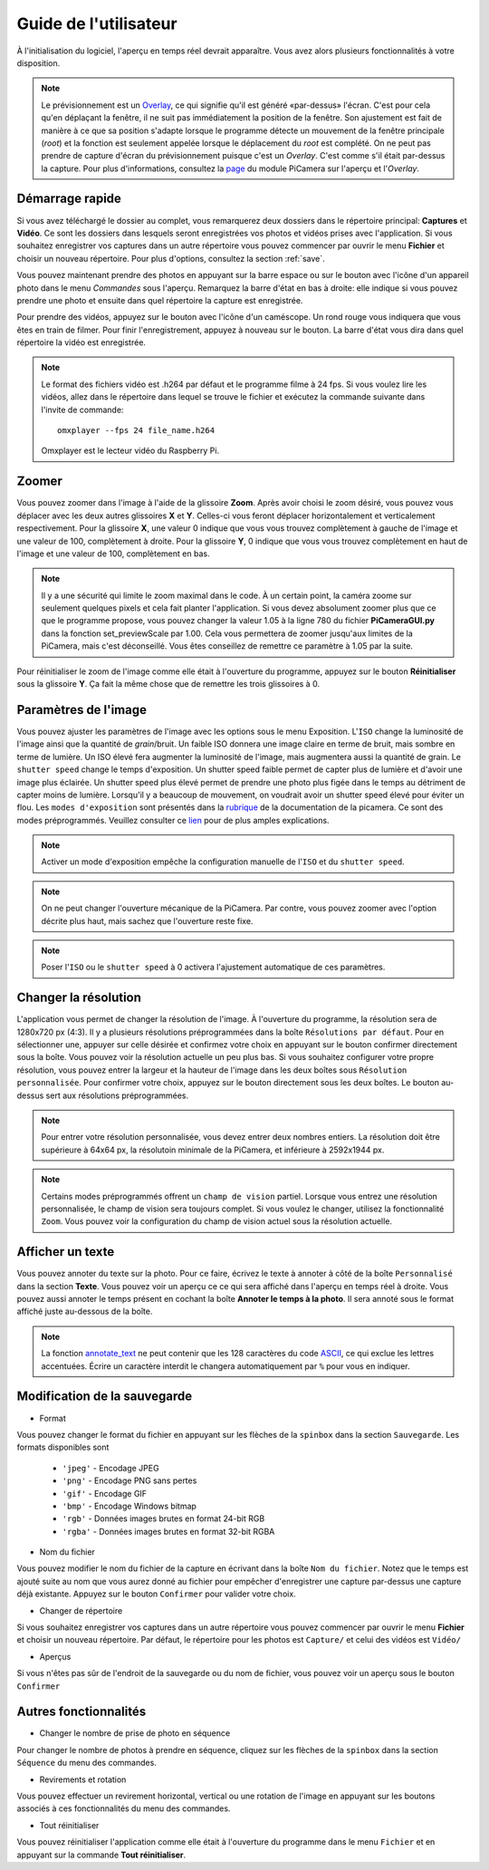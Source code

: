 .. _userguide:

======================
Guide de l'utilisateur
======================

À l'initialisation du logiciel, l'aperçu en temps réel devrait apparaître. Vous avez alors plusieurs fonctionnalités à votre disposition.

.. note:: 

	Le prévisionnement est un `Overlay`_, ce qui signifie qu'il est généré «par-dessus» l'écran.
	C'est pour cela qu'en déplaçant la fenêtre, il ne suit pas immédiatement la position de la fenêtre. Son ajustement est fait de manière à ce que sa position s'adapte lorsque le programme
	détecte un mouvement de la fenêtre principale (`root`) et la fonction est seulement appelée lorsque le déplacement du `root` est complété.
	On ne peut pas prendre de capture d'écran du prévisionnement puisque c'est un `Overlay`. C'est comme s'il était par-dessus la capture. Pour plus d'informations, consultez la `page`_
	du module PiCamera sur l'aperçu et l'`Overlay`.

.. _Overlay: https://en.wikipedia.org/wiki/Overlay_(programming)
.. _page: https://picamera.readthedocs.io/en/release-1.10/api_camera.html#picamera.camera.PiCamera.start_preview


.. image:: _static/gui.png
	:align: center


.. _quickstart:

Démarrage rapide
================

Si vous avez téléchargé le dossier au complet, vous remarquerez deux dossiers dans le répertoire principal: **Captures** et **Vidéo**. Ce sont les dossiers dans lesquels
seront enregistrées vos photos et vidéos prises avec l'application. Si vous souhaitez enregistrer vos captures dans un autre répertoire vous pouvez commencer par ouvrir le 
menu **Fichier** et choisir un nouveau répertoire. Pour plus d'options, consultez la section :ref:`save`.

Vous pouvez maintenant prendre des photos en appuyant sur la barre espace ou sur le bouton avec l'icône d'un appareil photo dans le menu *Commandes* sous l'aperçu. 
Remarquez la barre d'état en bas à droite: elle indique si vous pouvez prendre une photo et ensuite dans quel répertoire la capture est enregistrée.

Pour prendre des vidéos, appuyez sur le bouton avec l'icône d'un caméscope. Un rond rouge vous indiquera que vous êtes en train de filmer. Pour finir l'enregistrement, 
appuyez à nouveau sur le bouton. La barre d'état vous dira dans quel répertoire la vidéo est enregistrée.

.. note::

	Le format des fichiers vidéo est .h264 par défaut et le programme filme à 24 fps. Si vous voulez lire les vidéos, 
	allez dans le répertoire dans lequel se trouve le fichier et exécutez la commande suivante 
	dans l'invite de commande::
		
		omxplayer --fps 24 file_name.h264
	
	Omxplayer est le lecteur vidéo du Raspberry Pi.


.. _zoom:

Zoomer
======

Vous pouvez zoomer dans l'image à l'aide de la glissoire **Zoom**. Après avoir choisi le zoom désiré, vous pouvez vous déplacer avec les deux autres glissoires **X** et **Y**. 
Celles-ci vous feront déplacer horizontalement et verticalement respectivement. Pour la glissoire **X**, une valeur 0 indique que vous vous trouvez complètement à gauche de 
l'image et une valeur de 100, complètement à droite. Pour la glissoire **Y**, 0 indique que vous vous trouvez complètement en haut de 
l'image et une valeur de 100, complètement en bas.    


.. note::

	Il y a une sécurité qui limite le zoom maximal dans le code. À un certain point, la caméra zoome sur seulement quelques pixels et cela fait planter l'application. 
	Si vous devez absolument zoomer plus que ce que le programme propose, vous pouvez changer la valeur 1.05 à la ligne 780 du fichier **PiCameraGUI.py** dans la fonction 
	set_previewScale par 1.00. Cela vous permettera de zoomer jusqu'aux limites de la PiCamera, mais c'est déconseillé. Vous êtes conseillez de remettre ce paramètre à 1.05 par la suite.

Pour réinitialiser le zoom de l'image comme elle était à l'ouverture du programme, appuyez sur le bouton **Réinitialiser** sous la glissoire **Y**. 
Ça fait la même chose que de remettre les
trois glissoires à 0.

.. _image:

Paramètres de l'image
=====================

Vous pouvez ajuster les paramètres de l'image avec les options sous le menu Exposition. L'``ISO`` change la luminosité de l'image ainsi que la quantité de `grain`/bruit.
Un faible ISO donnera une image claire en terme de bruit, mais sombre en terme de lumière. Un ISO élevé fera augmenter la luminosité de l'image, mais augmentera aussi la quantité de grain.
Le ``shutter speed`` change le temps d'exposition. Un shutter speed faible permet de capter plus de lumière et d'avoir une image plus éclairée. 
Un shutter speed plus élevé permet de prendre une photo plus figée dans le temps au détriment de capter moins de lumière. 
Lorsqu'il y a beaucoup de mouvement, on voudrait avoir un shutter speed élevé pour éviter un flou.
Les ``modes d'exposition`` sont présentés dans la `rubrique`_ de la documentation de la picamera. Ce sont des modes préprogrammés.
Veuillez consulter ce `lien`_ pour de plus amples explications.

.. _lien: https://photographylife.com/iso-shutter-speed-and-aperture-for-beginners

.. _rubrique: https://picamera.readthedocs.io/en/release-1.10/api_camera.html#picamera.camera.PiCamera.start_preview


.. note::

	Activer un mode d'exposition empêche la configuration manuelle de l'``ISO`` et du ``shutter speed``.

.. note::

	On ne peut changer l'ouverture mécanique de la PiCamera. Par contre, vous pouvez zoomer avec l'option décrite plus haut, mais sachez que l'ouverture reste fixe.

.. note::

	Poser l'``ISO`` ou le ``shutter speed`` à 0 activera l'ajustement automatique de ces paramètres.



.. _resolution:

Changer la résolution
=====================

L'application vous permet de changer la résolution de l'image. À l'ouverture du programme, la résolution sera de 1280x720 px (4:3). 
Il y a plusieurs résolutions préprogrammées dans la boîte ``Résolutions par défaut``. 
Pour en sélectionner une, appuyer sur celle désirée et confirmez votre choix en appuyant sur le bouton confirmer directement sous la boîte. 
Vous pouvez voir la résolution actuelle un peu plus bas. 
Si vous souhaitez configurer votre propre résolution, vous pouvez entrer la largeur et la hauteur de l'image dans les deux boîtes sous ``Résolution personnalisée``. 
Pour confirmer votre choix, appuyez sur le bouton directement sous les deux boîtes. Le bouton au-dessus sert aux résolutions préprogrammées.   


.. note::

	Pour entrer votre résolution personnalisée, vous devez entrer deux nombres entiers. La résolution doit être supérieure à 64x64 px, la résolutoin minimale de la PiCamera, 
	et inférieure à 2592x1944 px. 

.. note::

	Certains modes préprogrammés offrent un ``champ de vision`` partiel. Lorsque vous entrez une résolution personnalisée, le champ de vision sera toujours complet. 
	Si vous voulez le changer, utilisez la fonctionnalité ``Zoom``. Vous pouvez voir la configuration du champ de vision actuel sous la résolution actuelle.


.. _text:

Afficher un texte
=================


Vous pouvez annoter du texte sur la photo. Pour ce faire, écrivez le texte à annoter à côté de la boîte ``Personnalisé`` dans la section **Texte**. Vous pouvez voir un aperçu ce 
ce qui sera affiché dans l'aperçu en temps réel à droite. Vous pouvez aussi annoter le temps présent en cochant la boîte **Annoter le temps à la photo**. Il sera annoté sous le format
affiché juste au-dessous de la boîte. 



.. note::

	La fonction `annotate_text`_ ne peut contenir que les 128 caractères du code `ASCII`_, ce qui exclue les lettres accentuées.
	Écrire un caractère interdit le changera automatiquement par ``%`` pour vous en indiquer.



.. _annotate_text: https://picamera.readthedocs.io/en/release-1.10/api_camera.html#picamera.camera.PiCamera.annotate_text
.. _ASCII: http://ee.hawaii.edu/~tep/EE160/Book/chap4/subsection2.1.1.1.html



.. _save:

Modification de la sauvegarde
=============================

* Format

Vous pouvez changer le format du fichier en appuyant sur les flèches de la ``spinbox`` dans la section ``Sauvegarde``. Les formats disponibles sont

	- ``'jpeg'`` - Encodage JPEG
	- ``'png'`` - Encodage PNG sans pertes
        - ``'gif'`` - Encodage GIF
        - ``'bmp'`` - Encodage Windows bitmap
        - ``'rgb'`` - Données images brutes en format 24-bit RGB
        - ``'rgba'`` - Données images brutes en format 32-bit RGBA

* Nom du fichier

Vous pouvez modifier le nom du fichier de la capture en écrivant dans la boîte ``Nom du fichier``. Notez que le temps est ajouté suite au nom que vous aurez donné au fichier pour 
empêcher d'enregistrer une capture par-dessus une capture déjà existante. Appuyez sur le bouton ``Confirmer`` pour valider votre choix.

* Changer de répertoire

Si vous souhaitez enregistrer vos captures dans un autre répertoire vous pouvez commencer par ouvrir le 
menu **Fichier** et choisir un nouveau répertoire. Par défaut, le répertoire pour les photos est ``Capture/`` et celui des vidéos est ``Vidéo/``

* Aperçus

Si vous n'êtes pas sûr de l'endroit de la sauvegarde ou du nom de fichier, vous pouvez voir un aperçu sous le bouton ``Confirmer``

.. _other:

Autres fonctionnalités
======================


* Changer le nombre de prise de photo en séquence

Pour changer le nombre de photos à prendre en séquence, cliquez sur les flèches de la ``spinbox`` dans la section ``Séquence`` du menu des commandes.



* Revirements et rotation

Vous pouvez effectuer un revirement horizontal, vertical ou une rotation de l'image en appuyant sur les boutons associés à ces fonctionnalités du menu des commandes.



* Tout réinitialiser

Vous pouvez réinitialiser l'application comme elle était à l'ouverture du programme dans le menu ``Fichier`` et en appuyant sur la commande **Tout réinitialiser**.





